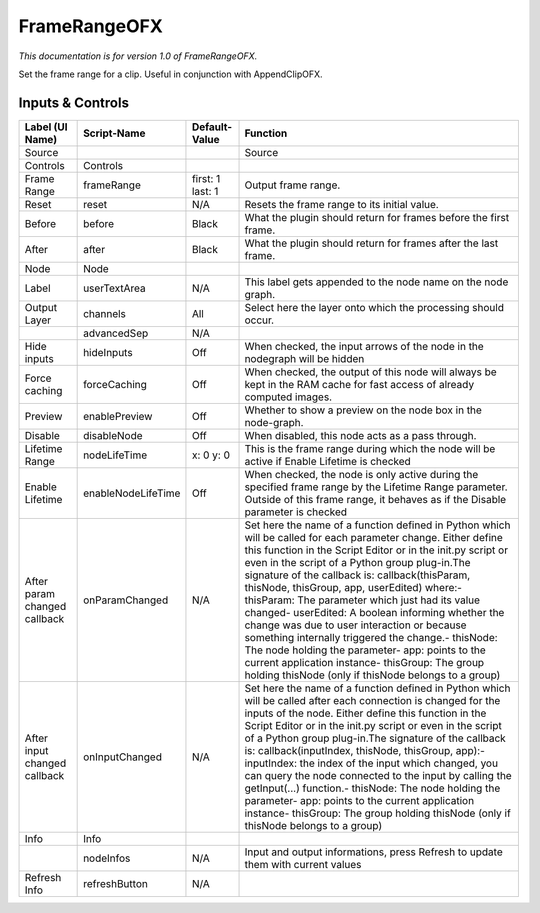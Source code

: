 FrameRangeOFX
=============

.. figure:: net.sf.openfx.FrameRange.png
   :alt: 

*This documentation is for version 1.0 of FrameRangeOFX.*

Set the frame range for a clip. Useful in conjunction with AppendClipOFX.

Inputs & Controls
-----------------

+--------------------------------+----------------------+--------------------+-----------------------------------------------------------------------------------------------------------------------------------------------------------------------------------------------------------------------------------------------------------------------------------------------------------------------------------------------------------------------------------------------------------------------------------------------------------------------------------------------------------------------------------------------------------------------------------------------------------------------------------------------------------------------------------------------------------+
| Label (UI Name)                | Script-Name          | Default-Value      | Function                                                                                                                                                                                                                                                                                                                                                                                                                                                                                                                                                                                                                                                                                                  |
+================================+======================+====================+===========================================================================================================================================================================================================================================================================================================================================================================================================================================================================================================================================================================================================================================================================================================+
| Source                         |                      |                    | Source                                                                                                                                                                                                                                                                                                                                                                                                                                                                                                                                                                                                                                                                                                    |
+--------------------------------+----------------------+--------------------+-----------------------------------------------------------------------------------------------------------------------------------------------------------------------------------------------------------------------------------------------------------------------------------------------------------------------------------------------------------------------------------------------------------------------------------------------------------------------------------------------------------------------------------------------------------------------------------------------------------------------------------------------------------------------------------------------------------+
| Controls                       | Controls             |                    |                                                                                                                                                                                                                                                                                                                                                                                                                                                                                                                                                                                                                                                                                                           |
+--------------------------------+----------------------+--------------------+-----------------------------------------------------------------------------------------------------------------------------------------------------------------------------------------------------------------------------------------------------------------------------------------------------------------------------------------------------------------------------------------------------------------------------------------------------------------------------------------------------------------------------------------------------------------------------------------------------------------------------------------------------------------------------------------------------------+
| Frame Range                    | frameRange           | first: 1 last: 1   | Output frame range.                                                                                                                                                                                                                                                                                                                                                                                                                                                                                                                                                                                                                                                                                       |
+--------------------------------+----------------------+--------------------+-----------------------------------------------------------------------------------------------------------------------------------------------------------------------------------------------------------------------------------------------------------------------------------------------------------------------------------------------------------------------------------------------------------------------------------------------------------------------------------------------------------------------------------------------------------------------------------------------------------------------------------------------------------------------------------------------------------+
| Reset                          | reset                | N/A                | Resets the frame range to its initial value.                                                                                                                                                                                                                                                                                                                                                                                                                                                                                                                                                                                                                                                              |
+--------------------------------+----------------------+--------------------+-----------------------------------------------------------------------------------------------------------------------------------------------------------------------------------------------------------------------------------------------------------------------------------------------------------------------------------------------------------------------------------------------------------------------------------------------------------------------------------------------------------------------------------------------------------------------------------------------------------------------------------------------------------------------------------------------------------+
| Before                         | before               | Black              | What the plugin should return for frames before the first frame.                                                                                                                                                                                                                                                                                                                                                                                                                                                                                                                                                                                                                                          |
+--------------------------------+----------------------+--------------------+-----------------------------------------------------------------------------------------------------------------------------------------------------------------------------------------------------------------------------------------------------------------------------------------------------------------------------------------------------------------------------------------------------------------------------------------------------------------------------------------------------------------------------------------------------------------------------------------------------------------------------------------------------------------------------------------------------------+
| After                          | after                | Black              | What the plugin should return for frames after the last frame.                                                                                                                                                                                                                                                                                                                                                                                                                                                                                                                                                                                                                                            |
+--------------------------------+----------------------+--------------------+-----------------------------------------------------------------------------------------------------------------------------------------------------------------------------------------------------------------------------------------------------------------------------------------------------------------------------------------------------------------------------------------------------------------------------------------------------------------------------------------------------------------------------------------------------------------------------------------------------------------------------------------------------------------------------------------------------------+
| Node                           | Node                 |                    |                                                                                                                                                                                                                                                                                                                                                                                                                                                                                                                                                                                                                                                                                                           |
+--------------------------------+----------------------+--------------------+-----------------------------------------------------------------------------------------------------------------------------------------------------------------------------------------------------------------------------------------------------------------------------------------------------------------------------------------------------------------------------------------------------------------------------------------------------------------------------------------------------------------------------------------------------------------------------------------------------------------------------------------------------------------------------------------------------------+
| Label                          | userTextArea         | N/A                | This label gets appended to the node name on the node graph.                                                                                                                                                                                                                                                                                                                                                                                                                                                                                                                                                                                                                                              |
+--------------------------------+----------------------+--------------------+-----------------------------------------------------------------------------------------------------------------------------------------------------------------------------------------------------------------------------------------------------------------------------------------------------------------------------------------------------------------------------------------------------------------------------------------------------------------------------------------------------------------------------------------------------------------------------------------------------------------------------------------------------------------------------------------------------------+
| Output Layer                   | channels             | All                | Select here the layer onto which the processing should occur.                                                                                                                                                                                                                                                                                                                                                                                                                                                                                                                                                                                                                                             |
+--------------------------------+----------------------+--------------------+-----------------------------------------------------------------------------------------------------------------------------------------------------------------------------------------------------------------------------------------------------------------------------------------------------------------------------------------------------------------------------------------------------------------------------------------------------------------------------------------------------------------------------------------------------------------------------------------------------------------------------------------------------------------------------------------------------------+
|                                | advancedSep          | N/A                |                                                                                                                                                                                                                                                                                                                                                                                                                                                                                                                                                                                                                                                                                                           |
+--------------------------------+----------------------+--------------------+-----------------------------------------------------------------------------------------------------------------------------------------------------------------------------------------------------------------------------------------------------------------------------------------------------------------------------------------------------------------------------------------------------------------------------------------------------------------------------------------------------------------------------------------------------------------------------------------------------------------------------------------------------------------------------------------------------------+
| Hide inputs                    | hideInputs           | Off                | When checked, the input arrows of the node in the nodegraph will be hidden                                                                                                                                                                                                                                                                                                                                                                                                                                                                                                                                                                                                                                |
+--------------------------------+----------------------+--------------------+-----------------------------------------------------------------------------------------------------------------------------------------------------------------------------------------------------------------------------------------------------------------------------------------------------------------------------------------------------------------------------------------------------------------------------------------------------------------------------------------------------------------------------------------------------------------------------------------------------------------------------------------------------------------------------------------------------------+
| Force caching                  | forceCaching         | Off                | When checked, the output of this node will always be kept in the RAM cache for fast access of already computed images.                                                                                                                                                                                                                                                                                                                                                                                                                                                                                                                                                                                    |
+--------------------------------+----------------------+--------------------+-----------------------------------------------------------------------------------------------------------------------------------------------------------------------------------------------------------------------------------------------------------------------------------------------------------------------------------------------------------------------------------------------------------------------------------------------------------------------------------------------------------------------------------------------------------------------------------------------------------------------------------------------------------------------------------------------------------+
| Preview                        | enablePreview        | Off                | Whether to show a preview on the node box in the node-graph.                                                                                                                                                                                                                                                                                                                                                                                                                                                                                                                                                                                                                                              |
+--------------------------------+----------------------+--------------------+-----------------------------------------------------------------------------------------------------------------------------------------------------------------------------------------------------------------------------------------------------------------------------------------------------------------------------------------------------------------------------------------------------------------------------------------------------------------------------------------------------------------------------------------------------------------------------------------------------------------------------------------------------------------------------------------------------------+
| Disable                        | disableNode          | Off                | When disabled, this node acts as a pass through.                                                                                                                                                                                                                                                                                                                                                                                                                                                                                                                                                                                                                                                          |
+--------------------------------+----------------------+--------------------+-----------------------------------------------------------------------------------------------------------------------------------------------------------------------------------------------------------------------------------------------------------------------------------------------------------------------------------------------------------------------------------------------------------------------------------------------------------------------------------------------------------------------------------------------------------------------------------------------------------------------------------------------------------------------------------------------------------+
| Lifetime Range                 | nodeLifeTime         | x: 0 y: 0          | This is the frame range during which the node will be active if Enable Lifetime is checked                                                                                                                                                                                                                                                                                                                                                                                                                                                                                                                                                                                                                |
+--------------------------------+----------------------+--------------------+-----------------------------------------------------------------------------------------------------------------------------------------------------------------------------------------------------------------------------------------------------------------------------------------------------------------------------------------------------------------------------------------------------------------------------------------------------------------------------------------------------------------------------------------------------------------------------------------------------------------------------------------------------------------------------------------------------------+
| Enable Lifetime                | enableNodeLifeTime   | Off                | When checked, the node is only active during the specified frame range by the Lifetime Range parameter. Outside of this frame range, it behaves as if the Disable parameter is checked                                                                                                                                                                                                                                                                                                                                                                                                                                                                                                                    |
+--------------------------------+----------------------+--------------------+-----------------------------------------------------------------------------------------------------------------------------------------------------------------------------------------------------------------------------------------------------------------------------------------------------------------------------------------------------------------------------------------------------------------------------------------------------------------------------------------------------------------------------------------------------------------------------------------------------------------------------------------------------------------------------------------------------------+
| After param changed callback   | onParamChanged       | N/A                | Set here the name of a function defined in Python which will be called for each parameter change. Either define this function in the Script Editor or in the init.py script or even in the script of a Python group plug-in.The signature of the callback is: callback(thisParam, thisNode, thisGroup, app, userEdited) where:- thisParam: The parameter which just had its value changed- userEdited: A boolean informing whether the change was due to user interaction or because something internally triggered the change.- thisNode: The node holding the parameter- app: points to the current application instance- thisGroup: The group holding thisNode (only if thisNode belongs to a group)   |
+--------------------------------+----------------------+--------------------+-----------------------------------------------------------------------------------------------------------------------------------------------------------------------------------------------------------------------------------------------------------------------------------------------------------------------------------------------------------------------------------------------------------------------------------------------------------------------------------------------------------------------------------------------------------------------------------------------------------------------------------------------------------------------------------------------------------+
| After input changed callback   | onInputChanged       | N/A                | Set here the name of a function defined in Python which will be called after each connection is changed for the inputs of the node. Either define this function in the Script Editor or in the init.py script or even in the script of a Python group plug-in.The signature of the callback is: callback(inputIndex, thisNode, thisGroup, app):- inputIndex: the index of the input which changed, you can query the node connected to the input by calling the getInput(...) function.- thisNode: The node holding the parameter- app: points to the current application instance- thisGroup: The group holding thisNode (only if thisNode belongs to a group)                                           |
+--------------------------------+----------------------+--------------------+-----------------------------------------------------------------------------------------------------------------------------------------------------------------------------------------------------------------------------------------------------------------------------------------------------------------------------------------------------------------------------------------------------------------------------------------------------------------------------------------------------------------------------------------------------------------------------------------------------------------------------------------------------------------------------------------------------------+
| Info                           | Info                 |                    |                                                                                                                                                                                                                                                                                                                                                                                                                                                                                                                                                                                                                                                                                                           |
+--------------------------------+----------------------+--------------------+-----------------------------------------------------------------------------------------------------------------------------------------------------------------------------------------------------------------------------------------------------------------------------------------------------------------------------------------------------------------------------------------------------------------------------------------------------------------------------------------------------------------------------------------------------------------------------------------------------------------------------------------------------------------------------------------------------------+
|                                | nodeInfos            | N/A                | Input and output informations, press Refresh to update them with current values                                                                                                                                                                                                                                                                                                                                                                                                                                                                                                                                                                                                                           |
+--------------------------------+----------------------+--------------------+-----------------------------------------------------------------------------------------------------------------------------------------------------------------------------------------------------------------------------------------------------------------------------------------------------------------------------------------------------------------------------------------------------------------------------------------------------------------------------------------------------------------------------------------------------------------------------------------------------------------------------------------------------------------------------------------------------------+
| Refresh Info                   | refreshButton        | N/A                |                                                                                                                                                                                                                                                                                                                                                                                                                                                                                                                                                                                                                                                                                                           |
+--------------------------------+----------------------+--------------------+-----------------------------------------------------------------------------------------------------------------------------------------------------------------------------------------------------------------------------------------------------------------------------------------------------------------------------------------------------------------------------------------------------------------------------------------------------------------------------------------------------------------------------------------------------------------------------------------------------------------------------------------------------------------------------------------------------------+
